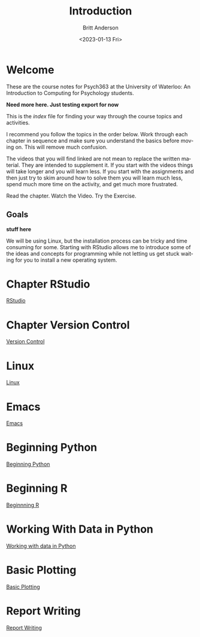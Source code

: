 # -*- org-link-file-path-type: relative; -*-
#+options: ':nil *:t -:t ::t <:t H:3 \n:nil ^:t arch:headline
#+options: author:t broken-links:nil c:nil creator:nil
#+options: d:(not "LOGBOOK") date:t e:t email:nil f:t inline:t num:t
#+options: p:nil pri:nil prop:nil stat:t tags:t tasks:t tex:t
#+options: timestamp:t title:t toc:t todo:t |:t
#+title: Introduction
#+date: <2023-01-13 Fri>
#+author: Britt Anderson
#+email: britt@uwaterloo.ca
#+language: en
#+select_tags: export
#+exclude_tags: noexport
#+creator: Emacs 28.2 (Org mode 9.6-pre)
#+bibliography: /home/britt/gitRepos/Intro2Computing4Psychology/chapters/i2c4p.bib
#+cite_export: csl assets/chicago-note-bibliography-16th-edition.csl


* Welcome

These are the course notes for Psych363 at the University of Waterloo: An Introduction to Computing for Psychology students.

*Need more here. Just testing export for now*

This is the /index/ file for finding your way through the course topics and activities.

I recommend you follow the topics in the order below. Work through each chapter in sequence and make sure you understand the basics before moving on. This will remove much confusion.

The videos that you will find linked are not mean to replace the written material. They are intended to supplement it. If you start with the videos things will take longer and you will learn less. If you start with the assignments and then just try to skim around how to solve them you will learn much less, spend much more time on the activity, and get much more frustrated.

Read the chapter. Watch the Video. Try the Exercise.

** Goals
*stuff here*

We will be using Linux, but the installation process can be tricky and time consuming for some. Starting with RStudio allows me to introduce some of the ideas and concepts for programming while not letting us get stuck waiting for you to install a new operating system.

* Chapter RStudio
[[file:rstudio.org][RStudio]]

* Chapter Version Control
[[file:version-control.org][Version Control]]

* Linux
[[file:linux.org][Linux]]

* Emacs
[[file:emacs.org][Emacs]]

* Beginning Python
[[file:beginning-python.org][Beginning Python]]



* Beginning R
[[file:beginning-r.org][Beginnning R]]

* Working With Data in Python
[[file:working-with-data-in-python.org][Working with data in Python]]

* Basic Plotting
[[file:basic-plotting.org][Basic Plotting]]

* Report Writing
[[file:.#report-writing.org][Report Writing]]


# * Programming Psychology Experiments
# ** Many tools. Many Choices.
# ** Which language should you use?
#    - Matlab and PsychToolbox
#    - Javascript and JSPsych
#    - Python and PsychoPy - recommended
#      - How to install it
#      - How to use it (Posner Demo)
# *** Files
#     1. [[file:./topics/installTestPsychopy.org][Programming Experiments & Installing and Testing Psychopy]] (topic file)
#     2. [[file:../assessments/psychopyAssessment.org][Coding the Posner Task]] (assessment file)
# *** Videos
#     1. [[https://vimeo.com/469970965][Intro to Coding Experiments]]
#     2. [[https://vimeo.com/469970967][Which Language to Use?]]
#     3. [[https://vimeo.com/460262765][Installing and Testing Psychopy]]
#     4. [[https://vimeo.com/469968313][Posner Demo Assessment Introduction]]
# * Presentations (Extra WIP)
# ** From Text File to Slideshow
# *** org-tree-slide
# *** beamer
# *** reveal-js
# *** And many more. 
# ** Files
# ** Videos
# * Final Projects
#   Making a reproducible report. Putting it altogether.
#   Detailed instructions can be found [[file:../assessments/finalProjectAssessment.org][here]].


